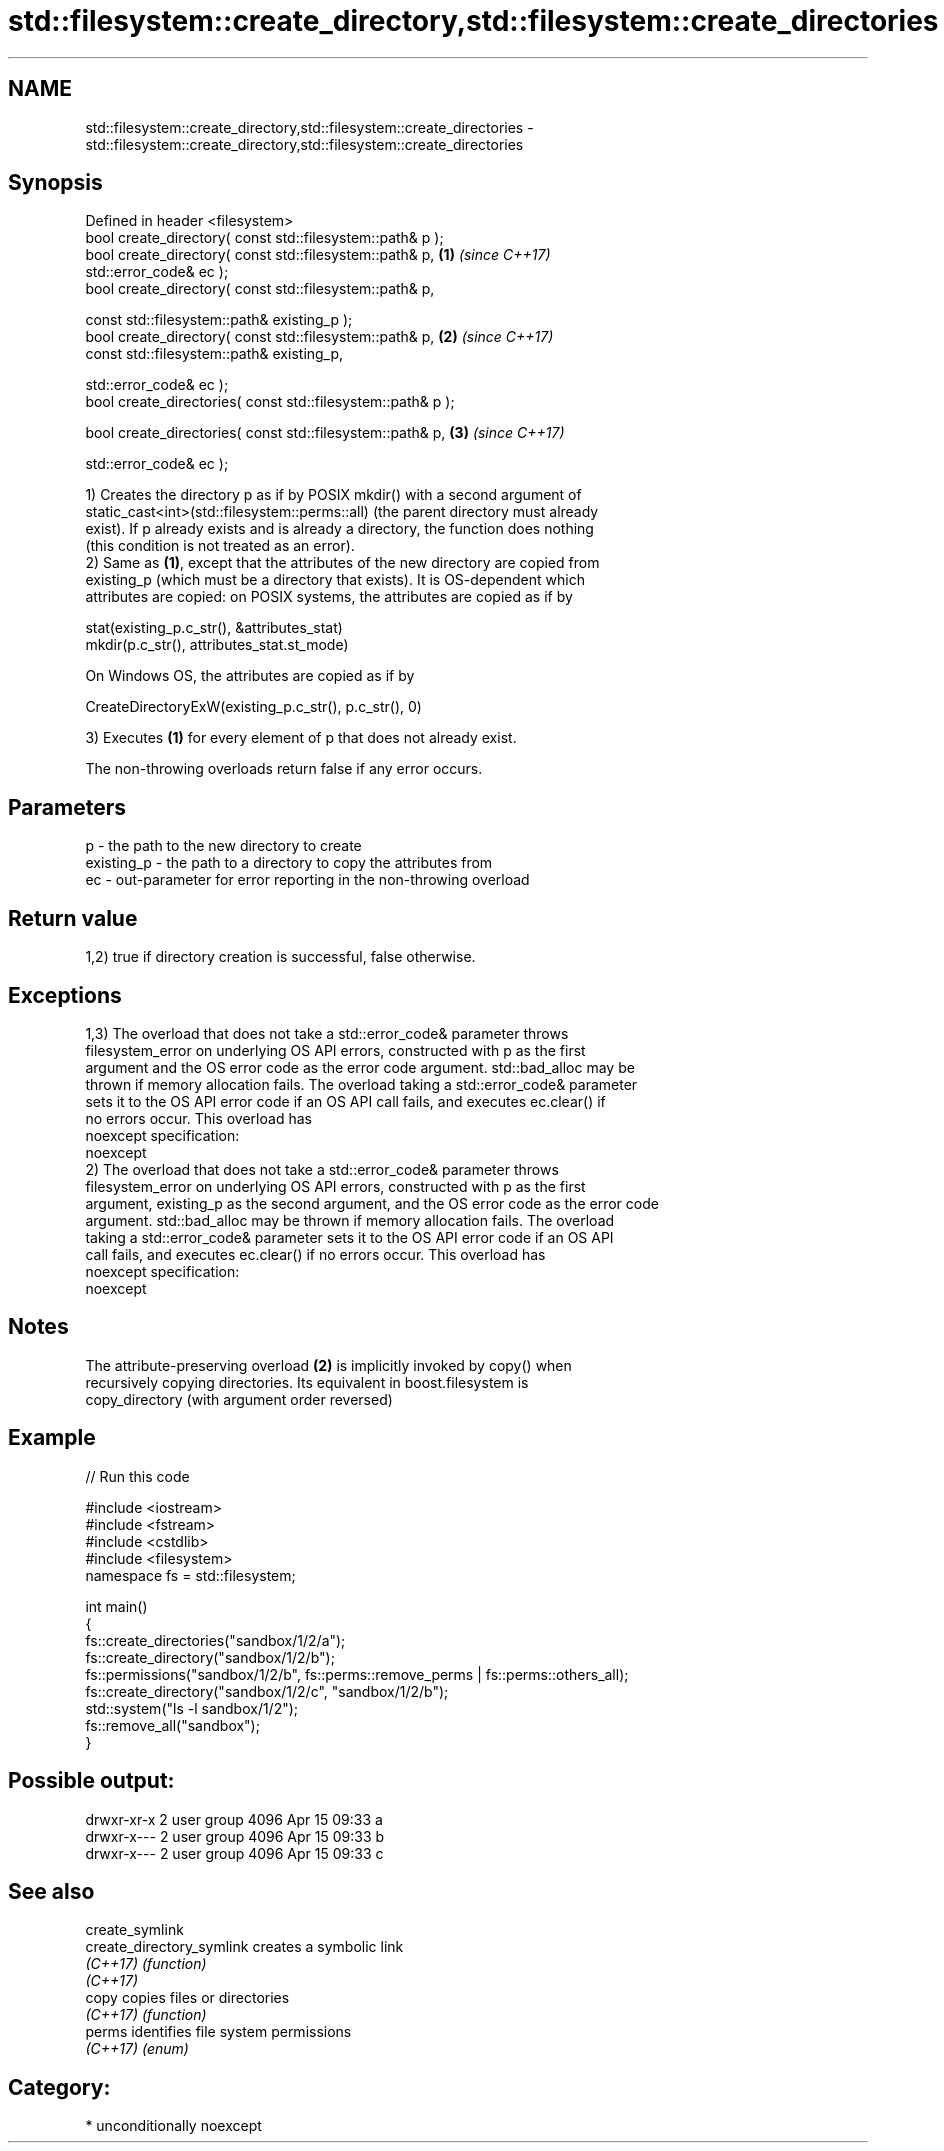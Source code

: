 .TH std::filesystem::create_directory,std::filesystem::create_directories 3 "Apr  2 2017" "2.1 | http://cppreference.com" "C++ Standard Libary"
.SH NAME
std::filesystem::create_directory,std::filesystem::create_directories \- std::filesystem::create_directory,std::filesystem::create_directories

.SH Synopsis
   Defined in header <filesystem>
   bool create_directory( const std::filesystem::path& p );
   bool create_directory( const std::filesystem::path& p,             \fB(1)\fP \fI(since C++17)\fP
   std::error_code& ec );
   bool create_directory( const std::filesystem::path& p,

   const std::filesystem::path& existing_p );
   bool create_directory( const std::filesystem::path& p,             \fB(2)\fP \fI(since C++17)\fP
   const std::filesystem::path& existing_p,

   std::error_code& ec );
   bool create_directories( const std::filesystem::path& p );

   bool create_directories( const std::filesystem::path& p,           \fB(3)\fP \fI(since C++17)\fP

   std::error_code& ec );

   1) Creates the directory p as if by POSIX mkdir() with a second argument of
   static_cast<int>(std::filesystem::perms::all) (the parent directory must already
   exist). If p already exists and is already a directory, the function does nothing
   (this condition is not treated as an error).
   2) Same as \fB(1)\fP, except that the attributes of the new directory are copied from
   existing_p (which must be a directory that exists). It is OS-dependent which
   attributes are copied: on POSIX systems, the attributes are copied as if by

 stat(existing_p.c_str(), &attributes_stat)
 mkdir(p.c_str(), attributes_stat.st_mode)

   On Windows OS, the attributes are copied as if by

 CreateDirectoryExW(existing_p.c_str(), p.c_str(), 0)

   3) Executes \fB(1)\fP for every element of p that does not already exist.

   The non-throwing overloads return false if any error occurs.

.SH Parameters

   p          - the path to the new directory to create
   existing_p - the path to a directory to copy the attributes from
   ec         - out-parameter for error reporting in the non-throwing overload

.SH Return value

   1,2) true if directory creation is successful, false otherwise.

.SH Exceptions

   1,3) The overload that does not take a std::error_code& parameter throws
   filesystem_error on underlying OS API errors, constructed with p as the first
   argument and the OS error code as the error code argument. std::bad_alloc may be
   thrown if memory allocation fails. The overload taking a std::error_code& parameter
   sets it to the OS API error code if an OS API call fails, and executes ec.clear() if
   no errors occur. This overload has
   noexcept specification:
   noexcept
   2) The overload that does not take a std::error_code& parameter throws
   filesystem_error on underlying OS API errors, constructed with p as the first
   argument, existing_p as the second argument, and the OS error code as the error code
   argument. std::bad_alloc may be thrown if memory allocation fails. The overload
   taking a std::error_code& parameter sets it to the OS API error code if an OS API
   call fails, and executes ec.clear() if no errors occur. This overload has
   noexcept specification:
   noexcept

.SH Notes

   The attribute-preserving overload \fB(2)\fP is implicitly invoked by copy() when
   recursively copying directories. Its equivalent in boost.filesystem is
   copy_directory (with argument order reversed)

.SH Example

   
// Run this code

 #include <iostream>
 #include <fstream>
 #include <cstdlib>
 #include <filesystem>
 namespace fs = std::filesystem;

 int main()
 {
     fs::create_directories("sandbox/1/2/a");
     fs::create_directory("sandbox/1/2/b");
     fs::permissions("sandbox/1/2/b", fs::perms::remove_perms | fs::perms::others_all);
     fs::create_directory("sandbox/1/2/c", "sandbox/1/2/b");
     std::system("ls -l sandbox/1/2");
     fs::remove_all("sandbox");
 }

.SH Possible output:

 drwxr-xr-x 2 user group 4096 Apr 15 09:33 a
 drwxr-x--- 2 user group 4096 Apr 15 09:33 b
 drwxr-x--- 2 user group 4096 Apr 15 09:33 c

.SH See also

   create_symlink
   create_directory_symlink creates a symbolic link
   \fI(C++17)\fP                  \fI(function)\fP
   \fI(C++17)\fP
   copy                     copies files or directories
   \fI(C++17)\fP                  \fI(function)\fP
   perms                    identifies file system permissions
   \fI(C++17)\fP                  \fI(enum)\fP

.SH Category:

     * unconditionally noexcept
